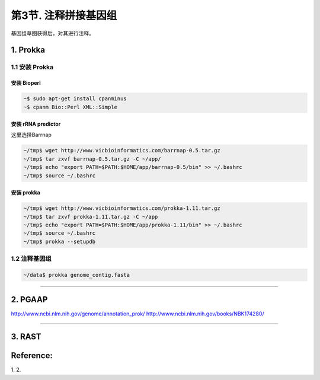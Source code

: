 第3节. 注释拼接基因组
=====================

基因组草图获得后，对其进行注释。

1. Prokka
---------

1.1 安装 Prokka
^^^^^^^^^^^^^^^

安装 Bioperl
~~~~~~~~~~~~

.. code-block:: bash

   ~$ sudo apt-get install cpanminus
   ~$ cpanm Bio::Perl XML::Simple

安装 rRNA predictor
~~~~~~~~~~~~~~~~~~~

这里选择Barrnap

.. code-block:: bash

   ~/tmp$ wget http://www.vicbioinformatics.com/barrnap-0.5.tar.gz
   ~/tmp$ tar zxvf barrnap-0.5.tar.gz -C ~/app/
   ~/tmp$ echo "export PATH=$PATH:$HOME/app/barrnap-0.5/bin" >> ~/.bashrc
   ~/tmp$ source ~/.bashrc

安装 prokka
~~~~~~~~~~~

.. code-block:: bash

   ~/tmp$ wget http://www.vicbioinformatics.com/prokka-1.11.tar.gz
   ~/tmp$ tar zxvf prokka-1.11.tar.gz -C ~/app
   ~/tmp$ echo "export PATH=$PATH:$HOME/app/prokka-1.11/bin" >> ~/.bashrc
   ~/tmp$ source ~/.bashrc
   ~/tmp$ prokka --setupdb

1.2 注释基因组
^^^^^^^^^^^^^^

.. code-block:: bash

    ~/data$ prokka genome_contig.fasta

--------------------------------------------------------------------------------

2. PGAAP
--------

http://www.ncbi.nlm.nih.gov/genome/annotation_prok/
http://www.ncbi.nlm.nih.gov/books/NBK174280/

--------------------------------------------------------------------------------

3. RAST
-------

Reference:
----------

1.
2.
